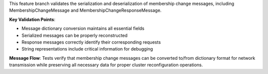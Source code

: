 This feature branch validates the serialization and deserialization of membership change messages, including MembershipChangeMessage and MembershipChangeResponseMessage. 

**Key Validation Points**:

- Message dictionary conversion maintains all essential fields
- Serialized messages can be properly reconstructed
- Response messages correctly identify their corresponding requests
- String representations include critical information for debugging

**Message Flow**: Tests verify that membership change messages can be converted to/from dictionary format for network transmission while preserving all necessary data for proper cluster reconfiguration operations.